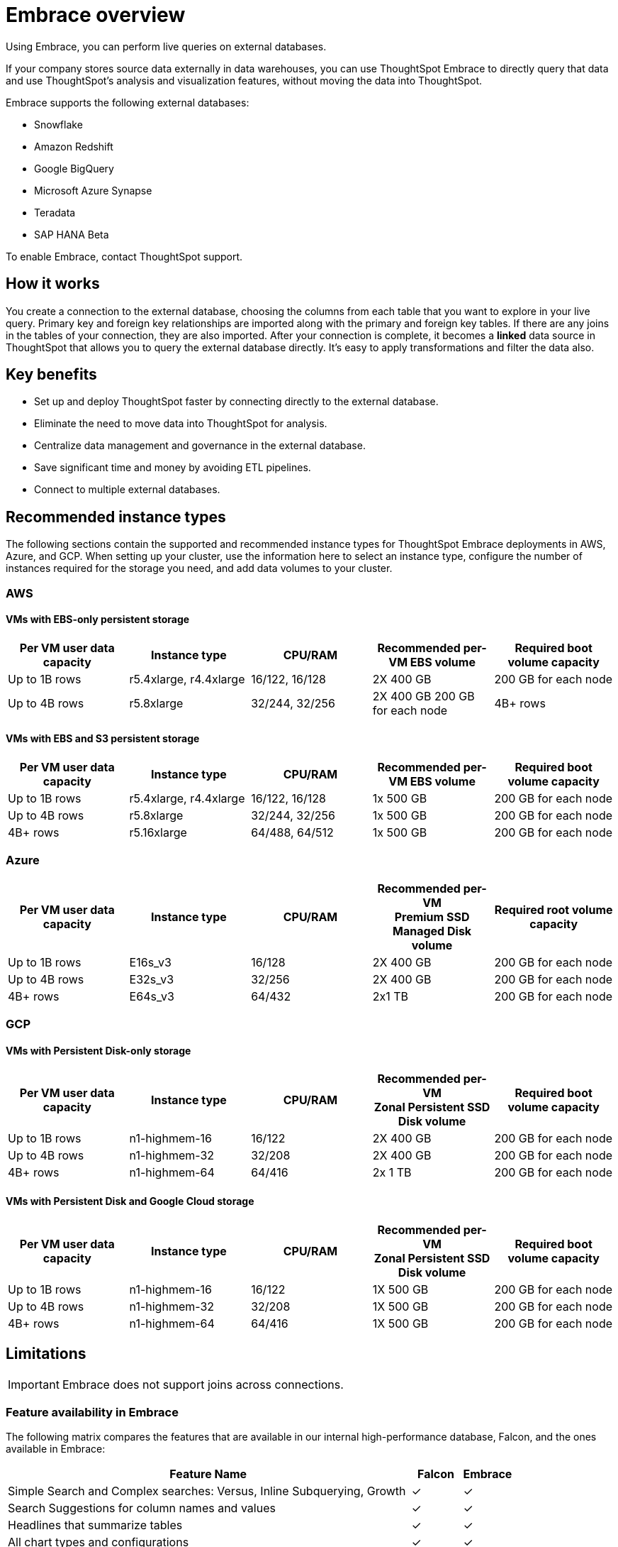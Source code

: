 = Embrace overview
:last_updated: 01/20/2021
:linkattrs:
:experimental:

Using Embrace, you can perform live queries on external databases.

If your company stores source data externally in data warehouses, you can use ThoughtSpot Embrace to directly query that data and use ThoughtSpot's analysis and visualization features, without moving the data into ThoughtSpot.

Embrace supports the following external databases:

* Snowflake
* Amazon Redshift
* Google BigQuery
* Microsoft Azure Synapse
* Teradata
* SAP HANA [.label.label-beta]#Beta#

To enable Embrace, contact ThoughtSpot support.

== How it works

You create a connection to the external database, choosing the columns from each table that you want to explore in your live query.
Primary key and foreign key relationships are imported along with the primary and foreign key tables.
If there are any joins in the tables of your connection, they are also imported.
After your connection is complete, it becomes a *linked* data source in ThoughtSpot that allows you to query the external database directly.
It's easy to apply transformations and filter the data also.

== Key benefits

* Set up and deploy ThoughtSpot faster by connecting directly to the external database.
* Eliminate the need to move data into ThoughtSpot for analysis.
* Centralize data management and governance in the external database.
* Save significant time and money by avoiding ETL pipelines.
* Connect to multiple external databases.

== Recommended instance types

The following sections contain the supported and recommended instance types for ThoughtSpot Embrace deployments in AWS, Azure, and GCP. When setting up your cluster, use the information here to select an instance type, configure the number of instances required for the storage you need, and add data volumes to your cluster.

=== AWS
==== VMs with EBS-only persistent storage

[width="100%",cols=5*,options=header]
|===
| Per VM user data capacity
| Instance type
| CPU/RAM
| Recommended per-VM EBS volume
| Required boot volume capacity

| Up to 1B rows
| r5.4xlarge, r4.4xlarge
| 16/122, 16/128
| 2X 400 GB
| 200 GB for each node

| Up to 4B rows
| r5.8xlarge
| 32/244, 32/256
| 2X 400 GB
 200 GB for each node

| 4B+ rows
| r5.16xlarge
| 64/488, 64/512
| 2x 1 TB
| 200 GB for each node
|===

==== VMs with EBS and S3 persistent storage

[width="100%",cols=5*,options=header]
|===
| Per VM user data capacity | Instance type | CPU/RAM | Recommended per-VM EBS volume | Required boot volume capacity

| Up to 1B rows| r5.4xlarge, r4.4xlarge | 16/122, 16/128 | 1x 500 GB | 200 GB for each node

| Up to 4B rows | r5.8xlarge | 32/244, 32/256 | 1x 500 GB | 200 GB for each node

| 4B+ rows | r5.16xlarge | 64/488, 64/512 | 1x 500 GB | 200 GB for each node
|===

=== Azure

[width="100%",cols=5*,options=header]
|===
| Per VM user data capacity | Instance type | CPU/RAM | Recommended per-VM +++<br>+++Premium SSD Managed Disk volume | Required root volume capacity

| Up to 1B rows | E16s_v3 | 16/128 | 2X 400 GB | 200 GB for each node
| Up to 4B rows | E32s_v3 | 32/256 | 2X 400 GB | 200 GB for each node
| 4B+ rows | E64s_v3 | 64/432 | 2x1 TB | 200 GB for each node
|===

=== GCP
==== VMs with Persistent Disk-only storage

[width="100%",cols=5*,options=header]
|===
| Per VM user data capacity | Instance type | CPU/RAM | Recommended per-VM +++<br>+++Zonal Persistent SSD Disk volume | Required boot volume capacity

| Up to 1B rows | n1-highmem-16 | 16/122 | 2X 400 GB | 200 GB for each node
| Up to 4B rows | n1-highmem-32 | 32/208 | 2X 400 GB | 200 GB for each node
| 4B+ rows | n1-highmem-64 | 64/416 | 2x 1 TB | 200 GB for each node
|===

==== VMs with Persistent Disk and Google Cloud storage

[width="100%",cols=5*,options=header]
|===
| Per VM user data capacity | Instance type | CPU/RAM | Recommended per-VM +++<br>+++Zonal Persistent SSD Disk volume | Required boot volume capacity

| Up to 1B rows | n1-highmem-16 | 16/122 | 1X 500 GB | 200 GB for each node
| Up to 4B rows | n1-highmem-32 | 32/208 | 1X 500 GB | 200 GB for each node
| 4B+ rows | n1-highmem-64 | 64/416 | 1X 500 GB | 200 GB for each node
|===

== Limitations

IMPORTANT: Embrace does not support joins across connections.

=== Feature availability in Embrace

The following matrix compares the features that are available in our internal high-performance database, Falcon, and the ones available in Embrace:

[width="100%",cols="8,1,1",options=header]
|===
| Feature Name | Falcon | Embrace

|Simple Search and Complex searches: Versus, Inline Subquerying, Growth
| &check;
| &check;

| Search Suggestions for column names and values
| &check;
| &check;

| Headlines that summarize tables
| &check;
| &check;

| All chart types and configurations
| &check;
| &check;

| Spot IQ: Analyze
| &check;
| &check;

| Spot IQ: Instant insights, Did you know?, Pinboard insights
| &check;
| &cross;

| Monitor
| &check;
| &cross;

| Table and Column remapping through Scriptability
| &cross;
| &check;

| Custom calendar
| &check;
| &cross;

| Materialized view+
| &check;
| &cross;
|===

=== Function availability in Embrace

The following matrix compares the specific function support across the different databases of Embrace.
Functions not listed here have full support.

[width="100%",cols="3,1,1,1,1,1,1",options=header]
|===
| Function | Snowflake | Amazon Redshift | Google BigQuery | Azure Synapse | Teradata | SAP HANA

| `SOUNDS_LIKE`
| &cross;
| &cross;
| &cross;
| &cross;
| &cross;
| &cross;

| `STRING_ MATCH_SCORE`
| &cross;
| &cross;
| &cross;
| &cross;
| &cross;
| &cross;

| `EDIT_DISTANCE_WITH_CAP`
| &cross;
| &cross;
| &cross;
| &cross;
| &cross;
| &cross;

| `APPROX_SET_CARDINALITY`
| &cross;
| &cross;
| &cross;
| &cross;
| &cross;
| &cross;

| `COUNT_NOT_NULL`
| &cross;
| &cross;
| &cross;
| &cross;
| &cross;
| &cross;

| `SPELLS_LIKE`
| &check;
| &cross;
| &cross;
| &cross;
| &check;
| &cross;

| `EDIT_DISTANCE`
| &check;
| &cross;
| &cross;
| &cross;
| &check;
| &cross;

| `MEDIAN`
| &check;
| &check;
| &cross;
| &check;
| &check;
| &check;

| `PERCENTILE`
| &check;
| &check;
| &cross;
| &check;
| &check;
| &cross;
|===

=== Data type availability in Embrace

The following matrix captures the specific data type support limitations across the different databases of Embrace.
Data types not listed here have full support.

[width="100%",cols="3,1,1,1,1,1,1",options=header]
|===
| Data Type | Snowflake | Amazon Redshift | Google BigQuery | Azure Synapse | Teradata | SAP HANA

| `BINARY`
| &cross;
| &check;
| &check;
| &cross;
| &check;
| &check;

| `VARBINARY`
| &cross;
| &check;
| &check;
| &cross;
| &check;
| &cross;

| `GEOMETRY`
| &check;
| &cross;
| &check;
| &check;
| &check;
| &cross;

| `BYTES`
| &check;
| &check;
| &cross;
| &check;
| &cross;
| &check;

| `DATETIMEOFFSET`
| &check;
| &check;
| &check;
| &cross;
| &check;
| &check;
|===

=== Additional specific exceptions

The following list captures the specific limitations across the different databases of Embrace.
Databases not listed here have full support.

General for all databases::
  Sample values;; Embrace does not internationalize sample values in tables.

Google BigQuery::
  Join support;;  Google BigQuery does not support PK-FK joins. Therefore, when using Embrace, you must create joins explicitly in ThoughtSpot.
  Partitioned tables;;  When running a query on a partitioned table with the *Require partition filter option* enabled, you must specify the `WHERE` clause. Without a `WHERE` clause specified, queries generate an error. To ensure that the query on such tables honors the partition condition, you must create a worksheet filter in ThoughtSpot.

Azure Synapse::
  Azure Synapse supports up to 10 `IF THEN ELSE` statements in a single query.
+
Azure Synapse does not support foreign keys, so no PK-FK joins can be defined in Synapse.

Teradata::
  Teradata does not support the function `AGGREGATE_DISTINCT`.
+
Teradata does not support the following data types: `JSON, INTERVAL, VARBYTE, BLOB, CLOB, PERIOD, XML, GEOSPATIAL`.

SAP HANA::
  SAP HANA does not support the following functions: `PERCENTILE, AGGREGATE_DISTINCT, SPELLS_LIKE, EDIT_DISTANCE`.
+
SAP HANA does not support the following data types: `BLOB, CLOB, NCLOB, TEXT, POINT`.
+
SAP HANA does not support calculation views with mandatory input parameters. If you need to use calculation views in ThoughtSpot, you must remove the mandatory parameter requirement.

== Next steps

* xref:embrace-snowflake-add.adoc[Add a Snowflake connection]: Create the connection between ThoughtSpot and tables in a Snowflake database.
* xref:embrace-redshift-add.adoc[Add a Redshift connection]: Create the connection between ThoughtSpot and tables in an Amazon RedShift database.
* xref:embrace-gbq-add.adoc[Add a BigQuery connection]: Create the connection between ThoughtSpot and tables in a Google BigQuery database.
* xref:embrace-synapse-add.adoc[Add a Synapse connection]: Create the connection between ThoughtSpot and tables in an Azure Synapse database.
* xref:embrace-teradata-add.adoc[Add a Teradata connection]: Create the connection between ThoughtSpot and tables in a Teradata database.
* xref:embrace-hana-add.adoc[Add an SAP HANA connection]: Create the connection between ThoughtSpot and tables in an SAP HANA database.
